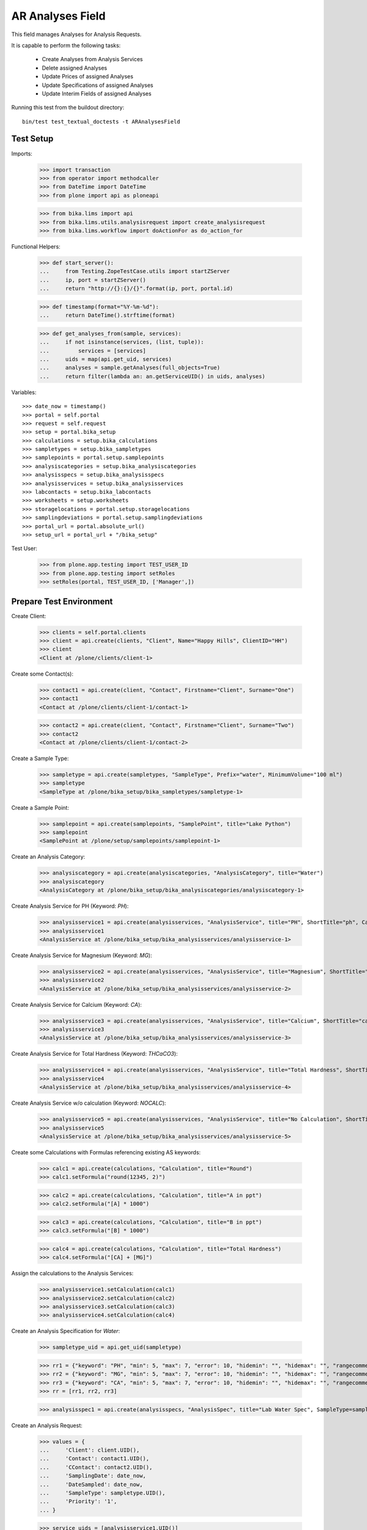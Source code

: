 AR Analyses Field
-----------------

This field manages Analyses for Analysis Requests.

It is capable to perform the following tasks:

  - Create Analyses from Analysis Services
  - Delete assigned Analyses
  - Update Prices of assigned Analyses
  - Update Specifications of assigned Analyses
  - Update Interim Fields of assigned Analyses

Running this test from the buildout directory::

    bin/test test_textual_doctests -t ARAnalysesField


Test Setup
..........

Imports:

    >>> import transaction
    >>> from operator import methodcaller
    >>> from DateTime import DateTime
    >>> from plone import api as ploneapi

    >>> from bika.lims import api
    >>> from bika.lims.utils.analysisrequest import create_analysisrequest
    >>> from bika.lims.workflow import doActionFor as do_action_for


Functional Helpers:

    >>> def start_server():
    ...     from Testing.ZopeTestCase.utils import startZServer
    ...     ip, port = startZServer()
    ...     return "http://{}:{}/{}".format(ip, port, portal.id)

    >>> def timestamp(format="%Y-%m-%d"):
    ...     return DateTime().strftime(format)

    >>> def get_analyses_from(sample, services):
    ...     if not isinstance(services, (list, tuple)):
    ...         services = [services]
    ...     uids = map(api.get_uid, services)
    ...     analyses = sample.getAnalyses(full_objects=True)
    ...     return filter(lambda an: an.getServiceUID() in uids, analyses)

Variables::

    >>> date_now = timestamp()
    >>> portal = self.portal
    >>> request = self.request
    >>> setup = portal.bika_setup
    >>> calculations = setup.bika_calculations
    >>> sampletypes = setup.bika_sampletypes
    >>> samplepoints = portal.setup.samplepoints
    >>> analysiscategories = setup.bika_analysiscategories
    >>> analysisspecs = setup.bika_analysisspecs
    >>> analysisservices = setup.bika_analysisservices
    >>> labcontacts = setup.bika_labcontacts
    >>> worksheets = setup.worksheets
    >>> storagelocations = portal.setup.storagelocations
    >>> samplingdeviations = portal.setup.samplingdeviations
    >>> portal_url = portal.absolute_url()
    >>> setup_url = portal_url + "/bika_setup"

Test User:

    >>> from plone.app.testing import TEST_USER_ID
    >>> from plone.app.testing import setRoles
    >>> setRoles(portal, TEST_USER_ID, ['Manager',])


Prepare Test Environment
........................

Create Client:

    >>> clients = self.portal.clients
    >>> client = api.create(clients, "Client", Name="Happy Hills", ClientID="HH")
    >>> client
    <Client at /plone/clients/client-1>

Create some Contact(s):

    >>> contact1 = api.create(client, "Contact", Firstname="Client", Surname="One")
    >>> contact1
    <Contact at /plone/clients/client-1/contact-1>

    >>> contact2 = api.create(client, "Contact", Firstname="Client", Surname="Two")
    >>> contact2
    <Contact at /plone/clients/client-1/contact-2>

Create a Sample Type:

    >>> sampletype = api.create(sampletypes, "SampleType", Prefix="water", MinimumVolume="100 ml")
    >>> sampletype
    <SampleType at /plone/bika_setup/bika_sampletypes/sampletype-1>

Create a Sample Point:

    >>> samplepoint = api.create(samplepoints, "SamplePoint", title="Lake Python")
    >>> samplepoint
    <SamplePoint at /plone/setup/samplepoints/samplepoint-1>

Create an Analysis Category:

    >>> analysiscategory = api.create(analysiscategories, "AnalysisCategory", title="Water")
    >>> analysiscategory
    <AnalysisCategory at /plone/bika_setup/bika_analysiscategories/analysiscategory-1>

Create Analysis Service for PH (Keyword: `PH`):

    >>> analysisservice1 = api.create(analysisservices, "AnalysisService", title="PH", ShortTitle="ph", Category=analysiscategory, Keyword="PH", Price="10")
    >>> analysisservice1
    <AnalysisService at /plone/bika_setup/bika_analysisservices/analysisservice-1>

Create Analysis Service for Magnesium (Keyword: `MG`):

    >>> analysisservice2 = api.create(analysisservices, "AnalysisService", title="Magnesium", ShortTitle="mg", Category=analysiscategory, Keyword="MG", Price="20")
    >>> analysisservice2
    <AnalysisService at /plone/bika_setup/bika_analysisservices/analysisservice-2>

Create Analysis Service for Calcium (Keyword: `CA`):

    >>> analysisservice3 = api.create(analysisservices, "AnalysisService", title="Calcium", ShortTitle="ca", Category=analysiscategory, Keyword="CA", Price="30")
    >>> analysisservice3
    <AnalysisService at /plone/bika_setup/bika_analysisservices/analysisservice-3>

Create Analysis Service for Total Hardness (Keyword: `THCaCO3`):

    >>> analysisservice4 = api.create(analysisservices, "AnalysisService", title="Total Hardness", ShortTitle="Tot. Hard", Category=analysiscategory, Keyword="THCaCO3", Price="40")
    >>> analysisservice4
    <AnalysisService at /plone/bika_setup/bika_analysisservices/analysisservice-4>

Create Analysis Service w/o calculation (Keyword: `NOCALC`):

    >>> analysisservice5 = api.create(analysisservices, "AnalysisService", title="No Calculation", ShortTitle="nocalc", Category=analysiscategory, Keyword="NoCalc", Price="50")
    >>> analysisservice5
    <AnalysisService at /plone/bika_setup/bika_analysisservices/analysisservice-5>

Create some Calculations with Formulas referencing existing AS keywords:

    >>> calc1 = api.create(calculations, "Calculation", title="Round")
    >>> calc1.setFormula("round(12345, 2)")

    >>> calc2 = api.create(calculations, "Calculation", title="A in ppt")
    >>> calc2.setFormula("[A] * 1000")

    >>> calc3 = api.create(calculations, "Calculation", title="B in ppt")
    >>> calc3.setFormula("[B] * 1000")

    >>> calc4 = api.create(calculations, "Calculation", title="Total Hardness")
    >>> calc4.setFormula("[CA] + [MG]")

Assign the calculations to the Analysis Services:

    >>> analysisservice1.setCalculation(calc1)
    >>> analysisservice2.setCalculation(calc2)
    >>> analysisservice3.setCalculation(calc3)
    >>> analysisservice4.setCalculation(calc4)

Create an Analysis Specification for `Water`:

    >>> sampletype_uid = api.get_uid(sampletype)

    >>> rr1 = {"keyword": "PH", "min": 5, "max": 7, "error": 10, "hidemin": "", "hidemax": "", "rangecomment": "Lab PH Spec"}
    >>> rr2 = {"keyword": "MG", "min": 5, "max": 7, "error": 10, "hidemin": "", "hidemax": "", "rangecomment": "Lab MG Spec"}
    >>> rr3 = {"keyword": "CA", "min": 5, "max": 7, "error": 10, "hidemin": "", "hidemax": "", "rangecomment": "Lab CA Spec"}
    >>> rr = [rr1, rr2, rr3]

    >>> analysisspec1 = api.create(analysisspecs, "AnalysisSpec", title="Lab Water Spec", SampleType=sampletype_uid, ResultsRange=rr)

Create an Analysis Request:

    >>> values = {
    ...     'Client': client.UID(),
    ...     'Contact': contact1.UID(),
    ...     'CContact': contact2.UID(),
    ...     'SamplingDate': date_now,
    ...     'DateSampled': date_now,
    ...     'SampleType': sampletype.UID(),
    ...     'Priority': '1',
    ... }

    >>> service_uids = [analysisservice1.UID()]
    >>> ar = create_analysisrequest(client, request, values, service_uids)
    >>> ar
    <AnalysisRequest at /plone/clients/client-1/water-0001>


ARAnalysesField
...............

This field maintains `Analyses` within `AnalysesRequests`:

    >>> field = ar.getField("Analyses")
    >>> field.type
    'analyses'

    >>> from bika.lims.interfaces import IARAnalysesField
    >>> IARAnalysesField.providedBy(field)
    True


Getting Analyses
~~~~~~~~~~~~~~~~

The `get` method returns a list of assined analyses brains:

    >>> field.get(ar)
    [<Products.ZCatalog.Catalog.mybrains object at ...>]

The full objects can be obtained by passing in `full_objects=True`:

    >>> field.get(ar, full_objects=True)
    [<Analysis at /plone/clients/client-1/water-0001/PH>]

The analysis `PH` is now contained in the AR:

    >>> ar.objectValues("Analysis")
    [<Analysis at /plone/clients/client-1/water-0001/PH>]


Setting Analyses
~~~~~~~~~~~~~~~~

The `set` method returns a list of new created analyses.

The field takes the following parameters:

    - items is a list that contains the items to be set:
        The list can contain Analysis objects/brains, AnalysisService
        objects/brains and/or Analysis Service uids.

    - prices is a dictionary:
        key = AnalysisService UID
        value = price

    - specs is a list of dictionaries:
        key = AnalysisService UID
        value = dictionary: defined in ResultsRange field definition

Pass in all prior created Analysis Services:

    >>> all_services = [analysisservice1, analysisservice2, analysisservice3]
    >>> field.set(ar, all_services)

We expect to have now the `CA` and `MG` Analyses as well:

    >>> sorted(ar.objectValues("Analysis"), key=methodcaller('getId'))
    [<Analysis at /plone/clients/client-1/water-0001/CA>, <Analysis at /plone/clients/client-1/water-0001/MG>, <Analysis at /plone/clients/client-1/water-0001/PH>]

Removing Analyses is done by omitting those from the `items` list:

    >>> field.set(ar, [analysisservice1])

Now there should be again only one Analysis assigned:

    >>> len(ar.objectValues("Analysis"))
    1

We expect to have just the `PH` Analysis again:

    >>> ar.objectValues("Analysis")
    [<Analysis at /plone/clients/client-1/water-0001/PH>]

The field can also handle UIDs of Analyses Services:

    >>> service_uids = map(api.get_uid, all_services)
    >>> field.set(ar, service_uids)

We expect again to have all the three Analyses:

    >>> sorted(ar.objectValues("Analysis"), key=methodcaller("getId"))
    [<Analysis at /plone/clients/client-1/water-0001/CA>, <Analysis at /plone/clients/client-1/water-0001/MG>, <Analysis at /plone/clients/client-1/water-0001/PH>]

The field should also handle catalog brains:

    >>> brains = api.search({"portal_type": "AnalysisService", "getKeyword": "CA"})
    >>> brains
    [<Products.ZCatalog.Catalog.mybrains object at 0x...>]

    >>> brain = brains[0]
    >>> api.get_title(brain)
    'Calcium'

    >>> field.set(ar, [brain])

We expect now to have just the `CA` analysis assigned:

    >>> ar.objectValues("Analysis")
    [<Analysis at /plone/clients/client-1/water-0001/CA>]

Now let's try int mixed, one catalog brain and one object:

    >>> field.set(ar, [analysisservice1, brain])

We expect now to have now `PH` and `CA`:

    >>> sorted(ar.objectValues("Analysis"), key=methodcaller("getId"))
    [<Analysis at /plone/clients/client-1/water-0001/CA>, <Analysis at /plone/clients/client-1/water-0001/PH>]

Finally, we test it with an `Analysis` object:

    >>> analysis1 = ar["PH"]
    >>> field.set(ar, [analysis1])

    >>> sorted(ar.objectValues("Analysis"), key=methodcaller("getId"))
    [<Analysis at /plone/clients/client-1/water-0001/PH>]


Setting Analysis Specifications
~~~~~~~~~~~~~~~~~~~~~~~~~~~~~~~

Specifications are defined on the `ResultsRange` field of an Analysis Request.
It is a dictionary with the following keys and values:

    - keyword: The Keyword of the Analysis Service
    - min: The minimum allowed value
    - max: The maximum allowed value
    - error: The error percentage
    - hidemin: ?
    - hidemax: ?
    - rangecomment: ?

Each Analysis can request its own Specification (Result Range):

    >>> field.set(ar, all_services)

    >>> analysis1 = ar[analysisservice1.getKeyword()]
    >>> analysis2 = ar[analysisservice2.getKeyword()]
    >>> analysis3 = ar[analysisservice3.getKeyword()]

Now we will set the analyses with custom specifications through the
ARAnalysesField. This should set the custom Specifications on the Analysis
Request and have precedence over the lab specifications:

    >>> spec_min = 5.5
    >>> spec_max = 7.5
    >>> error = 5

    >>> arr1 = {"keyword": "PH", "min": 5.5, "max": 7.5, "error": 5, "hidemin": "", "hidemax": "", "rangecomment": "My PH Spec"}
    >>> arr2 = {"keyword": "MG", "min": 5.5, "max": 7.5, "error": 5, "hidemin": "", "hidemax": "", "rangecomment": "My MG Spec"}
    >>> arr3 = {"keyword": "CA", "min": 5.5, "max": 7.5, "error": 5, "hidemin": "", "hidemax": "", "rangecomment": "My CA Spec"}
    >>> arr = [arr1, arr2, arr3]

    >>> all_analyses = [analysis1, analysis2, analysis3]
    >>> field.set(ar, all_analyses, specs=arr)

    >>> myspec1 = analysis1.getResultsRange()
    >>> myspec1.get("rangecomment")
    'My PH Spec'

    >>> myspec2 = analysis2.getResultsRange()
    >>> myspec2.get("rangecomment")
    'My MG Spec'

    >>> myspec3 = analysis3.getResultsRange()
    >>> myspec3.get("rangecomment")
    'My CA Spec'

Result Ranges are set to analyses level, but not present in the AR:

    >>> sorted(map(lambda r: r.get("rangecomment"), ar.getResultsRange()))
    []

Now we simulate the form input data of the ARs "Manage Analysis" form, so that
the User only selected the `PH` service and gave some custom specifications for
this Analysis.

The specifications get applied if the keyword matches:

    >>> ph_specs = {"keyword": analysis1.getKeyword(), "min": 5.2, "max": 7.9, "error": 3}
    >>> field.set(ar, [analysis1], specs=[ph_specs])

We expect to have now just one Analysis set:

    >>> analyses = field.get(ar, full_objects=True)
    >>> analyses
    [<Analysis at /plone/clients/client-1/water-0001/PH>]

And the specification should be according to the values we have set

    >>> ph = analyses[0]
    >>> phspec = ph.getResultsRange()

    >>> phspec.get("min")
    5.2

    >>> phspec.get("max")
    7.9

    >>> phspec.get("error")
    3


Setting Analyses Prices
~~~~~~~~~~~~~~~~~~~~~~~

Prices are primarily defined on Analyses Services:

    >>> analysisservice1.getPrice()
    '10.00'

    >>> analysisservice2.getPrice()
    '20.00'

    >>> analysisservice3.getPrice()
    '30.00'

Created Analyses inherit that price:

    >>> field.set(ar, all_services)

    >>> analysis1 = ar[analysisservice1.getKeyword()]
    >>> analysis2 = ar[analysisservice2.getKeyword()]
    >>> analysis3 = ar[analysisservice3.getKeyword()]

    >>> analysis1.getPrice()
    '10.00'

    >>> analysis2.getPrice()
    '20.00'

    >>> analysis3.getPrice()
    '30.00'

The `setter` also allows to set custom prices for the Analyses:

    >>> prices = {
    ...     analysisservice1.UID(): "100",
    ...     analysisservice2.UID(): "200",
    ...     analysisservice3.UID(): "300",
    ... }

Now we set the field with all analyses services and new prices:

    >>> field.set(ar, all_services, prices=prices)

The Analyses have now the new prices:

    >>> analysis1.getPrice()
    '100.00'

    >>> analysis2.getPrice()
    '200.00'

    >>> analysis3.getPrice()
    '300.00'

The Services should retain the old prices:

    >>> analysisservice1.getPrice()
    '10.00'

    >>> analysisservice2.getPrice()
    '20.00'

    >>> analysisservice3.getPrice()
    '30.00'


Calculations and Interim Fields
~~~~~~~~~~~~~~~~~~~~~~~~~~~~~~~

When an Analysis is assigned to a Sample, it inherits its Calculation and Interim Fields.

Create some interim fields:

    >>> interim1 = {"keyword": "A", "title": "Interim A", "value": 1, "hidden": False, "type": "int", "unit": "x"}
    >>> interim2 = {"keyword": "B", "title": "Interim B", "value": 2, "hidden": False, "type": "int", "unit": "x"}
    >>> interim3 = {"keyword": "C", "title": "Interim C", "value": 3, "hidden": False, "type": "int", "unit": "x"}
    >>> interim4 = {"keyword": "D", "title": "Interim D", "value": 4, "hidden": False, "type": "int", "unit": "x"}

Append interim field `A` to the `Total Hardness` Calculation:

    >>> calc4.setInterimFields([interim1])
    >>> map(lambda x: x["keyword"], calc4.getInterimFields())
    ['A']

Append interim field `B` to the `Total Hardness` Analysis Service:

    >>> analysisservice4.setInterimFields([interim2])
    >>> map(lambda x: x["keyword"], analysisservice4.getInterimFields())
    ['B']

Now we assign the `Total Hardness` Analysis Service:

    >>> field.set(ar, [analysisservice4])
    >>> new_analyses = get_analyses_from(ar, analysisservice4)
    >>> analysis = new_analyses[0]
    >>> analysis
    <Analysis at /plone/clients/client-1/water-0001/THCaCO3>

The created Analysis has the same Calculation attached, as the Analysis Service:

    >>> analysis_calc = analysis.getCalculation()
    >>> analysis_calc
    <Calculation at /plone/bika_setup/bika_calculations/calculation-4>

And therefore, also the same Interim Fields as the Calculation:

    >>> map(lambda x: x["keyword"], analysis_calc.getInterimFields())
    ['A']

The Analysis also inherits the Interim Fields of the Analysis Service:

    >>> map(lambda x: x["keyword"], analysis.getInterimFields())
    ['B', 'A']

But what happens if the Interim Fields of either the Analysis Service or of the
Calculation change and the AR is updated with the same Analysis Service?

Change the Interim Field of the Calculation to `C`:

    >>> calc4.setInterimFields([interim3])
    >>> map(lambda x: x["keyword"], calc4.getInterimFields())
    ['C']

Change the Interim Fields of the Analysis Service to `D`:

    >>> analysisservice4.setInterimFields([interim4])

The Analysis Service returns only local interim fields:

    >>> map(lambda x: x["keyword"], analysisservice4.getInterimFields())
    ['D']

Update the AR with the new Analysis Service:

    >>> field.set(ar, [analysisservice4])

The Analysis should be still there:

    >>> analysis = ar[analysisservice4.getKeyword()]
    >>> analysis
    <Analysis at /plone/clients/client-1/water-0001/THCaCO3>

The calculation should be still there:

    >>> analysis_calc = analysis.getCalculation()
    >>> analysis_calc
    <Calculation at /plone/bika_setup/bika_calculations/calculation-4>

And therefore, also the same Interim Fields as the Calculation:

    >>> map(lambda x: x["keyword"], analysis_calc.getInterimFields())
    ['C']

The existing Analysis retains the initial Interim Fields of the Analysis
Service, together with the interim from the associated Calculation:

    >>> map(lambda x: x["keyword"], analysis.getInterimFields())
    ['B', 'A']


Worksheets
~~~~~~~~~~

If the an Analysis is assigned to a worksheet, it should be detached before it
is removed from an Analysis Request.

Assign the `PH` Analysis:

    >>> field.set(ar, [analysisservice1])
    >>> new_analyses = ar.getAnalyses(full_objects=True)

Create a new Worksheet and assign the Analysis to it:

    >>> ws = api.create(worksheets, "Worksheet", "WS")
    >>> analysis = new_analyses[0]
    >>> ws.addAnalysis(analysis)

The analysis is not associated to the Worksheet because the AR is not received:

    >>> analysis.getWorksheet() is None
    True
    >>> ws.getAnalyses()
    []
    >>> success = do_action_for(ar, "receive")
    >>> api.get_workflow_status_of(ar)
    'sample_received'

Try to assign again the Analysis to the Worksheet:

    >>> ws.addAnalysis(analysis)

The analysis is associated to the Worksheet:

    >>> analysis.getWorksheet().UID() == ws.UID()
    True

The worksheet contains now the Analysis:

    >>> ws.getAnalyses()
    [<Analysis at /plone/clients/client-1/water-0001/PH>]

Removing the analysis from the AR also unassignes it from the worksheet:

    >>> field.set(ar, [analysisservice2])

    >>> ws.getAnalyses()
    []


Dependencies
~~~~~~~~~~~~

The Analysis Service `Total Hardness` uses the `Total Hardness` Calculation:

    >>> analysisservice4.getCalculation()
    <Calculation at /plone/bika_setup/bika_calculations/calculation-4>

The Calculation is dependent on the `CA` and `MG` Services through its Formula:

    >>> analysisservice4.getCalculation().getFormula()
    '[CA] + [MG]'

Get the dependent services:

    >>> sorted(analysisservice4.getServiceDependencies(), key=methodcaller('getId'))
    [<AnalysisService at /plone/bika_setup/bika_analysisservices/analysisservice-2>, <AnalysisService at /plone/bika_setup/bika_analysisservices/analysisservice-3>]

We expect that dependent services get automatically set:

    >>> field.set(ar, [analysisservice4])

    >>> sorted(ar.objectValues("Analysis"), key=methodcaller('getId'))
    [<Analysis at /plone/clients/client-1/water-0001/CA>, <Analysis at /plone/clients/client-1/water-0001/MG>, <Analysis at /plone/clients/client-1/water-0001/THCaCO3>]


Attachments
...........

Attachments can be assigned to the Analysis Request or to individual Analyses.

If an attachment was assigned to a specific analysis, it must be deleted if the
Analysis was removed, see https://github.com/senaite/senaite.core/issues/1025.

Hoever, for invalidated/retested ARs the attachments are linked to the original
AR/Analyses as well as to the retested AR/Analyses. Therefore, it must be
retained when it is still referenced.

Create a new AR and assign the *PH* analysis:

    >>> service_uids = [analysisservice1.UID()]
    >>> ar2 = create_analysisrequest(client, request, values, service_uids)
    >>> ar2
    <AnalysisRequest at /plone/clients/client-1/water-0002>

Get the analysis:

    >>> an1 = ar2[analysisservice1.getKeyword()]
    >>> an1
    <Analysis at /plone/clients/client-1/water-0002/PH>

It should have *no* attachments assigned:

    >>> an1.getAttachment()
    []

We create a new attachment in the client and assign it to this specific analysis:

    >>> att1 = api.create(ar2.getClient(), "Attachment", title="PH.png")
    >>> an1.setAttachment(att1)
    >>> an1.getAttachment()
    [<Attachment at /plone/clients/client-1/attachment-1>]

Now we remove the *PH* analysis. Since it is prohibited by the field to remove
all analyses from an AR, we will set here some other analyses instead:

    >>> field.set(ar2, [analysisservice2, analysisservice3])

The attachment should be deleted from the client folder as well:

    >>> att1.getId() in ar2.getClient().objectIds()
    False

Re-adding the *PH* analysis should start with no attachments:

    >>> field.set(ar2, [analysisservice1, analysisservice2, analysisservice3])
    >>> an1 = ar2[analysisservice1.getKeyword()]
    >>> an1.getAttachment()
    []

This should work as well when multiple attachments are assigned.

    >>> field.set(ar2, [analysisservice1, analysisservice2])

    >>> an1 = ar2[analysisservice1.getKeyword()]
    >>> an2 = ar2[analysisservice2.getKeyword()]

    >>> att2 = api.create(ar2.getClient(), "Attachment", title="test2.png")
    >>> att3 = api.create(ar2.getClient(), "Attachment", title="test3.png")
    >>> att4 = api.create(ar2.getClient(), "Attachment", title="test4.png")

    >>> att5 = api.create(ar2.getClient(), "Attachment", title="test5.png")
    >>> att6 = api.create(ar2.getClient(), "Attachment", title="test6.png")
    >>> att7 = api.create(ar2.getClient(), "Attachment", title="test7.png")

Assign the first half of the attachments to the *PH* analysis:

    >>> an1.setAttachment([att2, att3, att4])
    >>> an1.getAttachment()
    [<Attachment at /plone/clients/client-1/attachment-2>, <Attachment at /plone/clients/client-1/attachment-3>, <Attachment at /plone/clients/client-1/attachment-4>]

Assign the second half of the attachments to the *Magnesium* analysis:

    >>> an2.setAttachment([att5, att6, att7])
    >>> an2.getAttachment()
    [<Attachment at /plone/clients/client-1/attachment-5>, <Attachment at /plone/clients/client-1/attachment-6>, <Attachment at /plone/clients/client-1/attachment-7>]

Removing the *PH* analysis should also remove all the assigned attachments:

    >>> field.set(ar2, [analysisservice2])

    >>> att2.getId() in ar2.getClient().objectIds()
    False

    >>> att3.getId() in ar2.getClient().objectIds()
    False

    >>> att4.getId() in ar2.getClient().objectIds()
    False

The attachments of *Magnesium* should be still there:

    >>> att5.getId() in ar2.getClient().objectIds()
    True

    >>> att6.getId() in ar2.getClient().objectIds()
    True

    >>> att7.getId() in ar2.getClient().objectIds()
    True


Attachments linked to multiple ARs/ANs
~~~~~~~~~~~~~~~~~~~~~~~~~~~~~~~~~~~~~~

When an AR is invalidated, a copy of it get created for retesting. This copy
holds also the Attachments as references.

Create a new AR for that and assign a service w/o caclucation:

    >>> service_uids = [analysisservice5.UID()]
    >>> ar3 = create_analysisrequest(client, request, values, service_uids)
    >>> ar3
    <AnalysisRequest at /plone/clients/client-1/water-0003>

Receive the AR:

    >>> transitioned = do_action_for(ar3, "receive")
    >>> transitioned[0]
    True

    >>> ar3.portal_workflow.getInfoFor(ar3, "review_state")
    'sample_received'

Assign an attachment to the AR:

    >>> att_ar = api.create(ar3.getClient(), "Attachment", title="ar.png")
    >>> ar3.setAttachment(att_ar)
    >>> ar3.getAttachment()
    [<Attachment at /plone/clients/client-1/attachment-8>]

Assign an attachment to the Analysis:

    >>> an = ar3[analysisservice5.getKeyword()]
    >>> att_an = api.create(ar3.getClient(), "Attachment", title="an.png")
    >>> an.setAttachment(att_an)
    >>> an.getAttachment()
    [<Attachment at /plone/clients/client-1/attachment-9>]

Set the results of the Analysis and submit and verify them directly.
Therefore, self-verification must be allowed in the setup:

    >>> setup.setSelfVerificationEnabled(True)

    >>> for analysis in ar3.getAnalyses(full_objects=True):
    ...     analysis.setResult("12")
    ...     transitioned = do_action_for(analysis, "submit")
    ...     transitioned = do_action_for(analysis, "verify")

Finally we can publish the AR:

    >>> transitioned = do_action_for(ar3, "publish")

And invalidate it directly:

    >>> transitioned = do_action_for(ar3, "invalidate")

A new AR is automatically created for retesting:

    >>> ar_retest = ar3.getRetest()
    >>> ar_retest
    <AnalysisRequest at /plone/clients/client-1/water-0003-R01>

    >>> an_retest = ar3.getRetest()[analysisservice5.getKeyword()]
    >>> an_retest
    <Analysis at /plone/clients/client-1/water-0003-R01/NoCalc>

However, this retest AR **references the same Attachments** as the original AR:

    >>> ar_retest.getAttachment() == ar3.getAttachment()
    True

    >>> att_ar.getLinkedRequests()
    [<AnalysisRequest at /plone/clients/client-1/water-0003-R01>, <AnalysisRequest at /plone/clients/client-1/water-0003>]

    >>> att_ar.getLinkedAnalyses()
    []

And all contained Analyses of the retest keep references to the same Attachments:

    >>> an_retest.getAttachment() == an.getAttachment()
    True

    >>> att_an.getLinkedRequests()
    []

    >>> att_an.getLinkedAnalyses()
    [<Analysis at /plone/clients/client-1/water-0003/NoCalc>, <Analysis at /plone/clients/client-1/water-0003-R01/NoCalc>]

This means that removing that attachment from the retest should **not** delete
the attachment from the original AR:

    >>> field.set(ar_retest, [analysisservice1])
    >>> an.getAttachment()
    [<Attachment at /plone/clients/client-1/attachment-9>]

    >>> att_an.getId() in ar3.getClient().objectIds()
    True

And the attachment is now only linked to the attachment of the original analysis:

    >>> att_an.getLinkedAnalyses()
    [<Analysis at /plone/clients/client-1/water-0003/NoCalc>]

